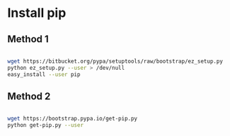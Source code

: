 
* Install pip

** Method 1

#+BEGIN_SRC sh

  wget https://bitbucket.org/pypa/setuptools/raw/bootstrap/ez_setup.py
  python ez_setup.py --user > /dev/null
  easy_install --user pip

#+END_SRC

** Method 2

#+BEGIN_SRC sh

  wget https://bootstrap.pypa.io/get-pip.py
  python get-pip.py --user

#+END_SRC
